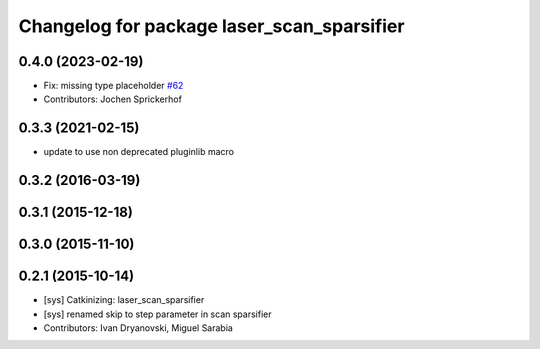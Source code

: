 ^^^^^^^^^^^^^^^^^^^^^^^^^^^^^^^^^^^^^^^^^^^
Changelog for package laser_scan_sparsifier
^^^^^^^^^^^^^^^^^^^^^^^^^^^^^^^^^^^^^^^^^^^

0.4.0 (2023-02-19)
------------------
* Fix: missing type placeholder `#62 <https://github.com/ccny-ros-pkg/scan_tools/issues/62>`_
* Contributors:  Jochen Sprickerhof

0.3.3 (2021-02-15)
------------------
* update to use non deprecated pluginlib macro

0.3.2 (2016-03-19)
------------------

0.3.1 (2015-12-18)
------------------

0.3.0 (2015-11-10)
------------------

0.2.1 (2015-10-14)
------------------
* [sys] Catkinizing: laser_scan_sparsifier
* [sys] renamed skip to step parameter in scan sparsifier
* Contributors: Ivan Dryanovski, Miguel Sarabia

